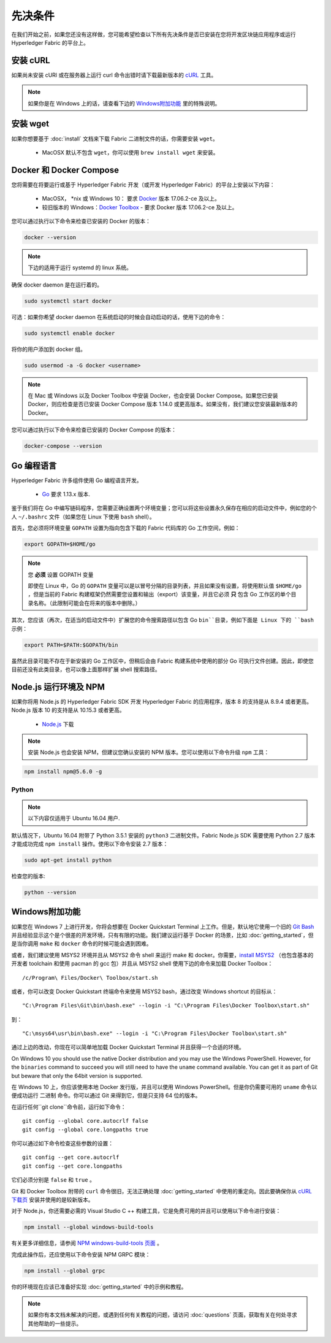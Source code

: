 先决条件
========================

在我们开始之前，如果您还没有这样做，您可能希望检查以下所有先决条件是否已安装在您将开发区块链应用程序或运行 Hyperledger Fabric 的平台上。

安装 cURL
------------

如果尚未安装 cURl 或在服务器上运行 curl 命令出错时请下载最新版本的 `cURL <https://curl.haxx.se/download.html>`__ 工具。

.. note:: 如果你是在 Windows 上的话，请查看下边的 `Windows附加功能`_ 里的特殊说明。

安装 wget
------------

如果你想要基于 :doc:`install` 文档来下载 Fabric 二进制文件的话，你需要安装 ``wget``。

  - MacOSX 默认不包含 ``wget``，你可以使用 ``brew install wget`` 来安装。

Docker 和 Docker Compose
------------------------------------

您将需要在将要运行或基于 Hyperledger Fabric 开发（或开发 Hyperledger Fabric）的平台上安装以下内容：

  - MacOSX， \*nix 或 Windows 10： 要求 `Docker <https://www.docker.com/get-docker>`__ 版本 17.06.2-ce 及以上。
  - 较旧版本的 Windows：`Docker
    Toolbox <https://docs.docker.com/toolbox/toolbox_install_windows/>`__ - 要求 Docker 版本 17.06.2-ce 及以上。

您可以通过执行以下命令来检查已安装的 Docker 的版本：

.. code:: bash

  docker --version

.. note:: 下边的适用于运行 systemd 的 linux 系统。

确保 docker daemon 是在运行着的。

.. code:: bash

  sudo systemctl start docker

可选：如果你希望 docker daemon 在系统启动的时候会自动启动的话，使用下边的命令：

.. code:: bash

  sudo systemctl enable docker

将你的用户添加到 docker 组。

.. code:: bash

  sudo usermod -a -G docker <username>

.. note:: 在 Mac 或 Windows 以及 Docker Toolbox 中安装 Docker，也会安装 Docker Compose。如果您已安装 Docker，则应检查是否已安装 Docker Compose 版本 1.14.0 或更高版本。如果没有，我们建议您安装最新版本的 Docker。

您可以通过执行以下命令来检查已安装的 Docker Compose 的版本：

.. code:: bash

  docker-compose --version

.. _Golang:

Go 编程语言
---------------------------------

Hyperledger Fabric 许多组件使用 Go 编程语言开发。

  - `Go <https://golang.org/dl/>`__ 要求 1.13.x 版本.

鉴于我们将在 Go 中编写链码程序，您需要正确设置两个环境变量；您可以将这些设置永久保存在相应的启动文件中，例如您的个人 ``~/.bashrc`` 文件（如果您在 Linux 下使用 ``bash`` shell）。

首先，您必须将环境变量 ``GOPATH`` 设置为指向包含下载的 Fabric 代码库的 Go 工作空间，例如：

.. code:: bash

  export GOPATH=$HOME/go

.. note:: 您 **必须** 设置 GOPATH 变量

  即使在 Linux 中，Go 的 ``GOPATH`` 变量可以是以冒号分隔的目录列表，并且如果没有设置，将使用默认值 ``$HOME/go`` ，但是当前的 Fabric 构建框架仍然需要您设置和输出（export）该变量，并且它必须 **只** 包含 Go 工作区的单个目录名称。（此限制可能会在将来的版本中删除。）

其次，您应该（再次，在适当的启动文件中）扩展您的命令搜索路径以包含 Go ``bin``目录，例如下面是 Linux 下的 ``bash`` 示例：

.. code:: bash

  export PATH=$PATH:$GOPATH/bin

虽然此目录可能不存在于新安装的 Go 工作区中，但稍后会由 Fabric 构建系统中使用的部分 Go 可执行文件创建。因此，即使您目前还没有此类目录，也可以像上面那样扩展 shell 搜索路径。

Node.js 运行环境及 NPM
------------------------------------------------------------

如果你将用 Node.js 的 Hyperledger Fabric SDK 开发 Hyperledger Fabric 的应用程序，版本 8 的支持是从 8.9.4 或者更高。Node.js 版本 10 的支持是从 10.15.3 或者更高。

  - `Node.js <https://nodejs.org/en/download/>`__ 下载

.. note:: 安装 Node.js 也会安装 NPM，但建议您确认安装的 NPM 版本。您可以使用以下命令升级 ``npm`` 工具：

.. code:: bash

  npm install npm@5.6.0 -g

Python
^^^^^^

.. note:: 以下内容仅适用于 Ubuntu 16.04 用户.

默认情况下，Ubuntu 16.04 附带了 Python 3.5.1 安装的 ``python3`` 二进制文件。Fabric Node.js SDK 需要使用 Python 2.7 版本才能成功完成 ``npm install`` 操作。使用以下命令安装 2.7 版本：

.. code:: bash

  sudo apt-get install python

检查您的版本:

.. code:: bash

  python --version

.. _windows-extras:

Windows附加功能
------------------------------------------

如果您在 Windows 7 上进行开发，你将会想要在 Docker Quickstart Terminal 上工作。但是，默认地它使用一个旧的 `Git Bash <https://git-scm.com/downloads>`__ 并且经验显示这个是个很差的开发环境，只有有限的功能。我们建议运行基于 Docker 的场景，比如 :doc:`getting_started`，但是当你调用 ``make`` 和 ``docker`` 命令的时候可能会遇到困难。

或者，我们建议使用 MSYS2 环境并且从 MSYS2 命令 shell 来运行 make 和 docker。你需要，`install MSYS2 <https://github.com/msys2/msys2/wiki/MSYS2-installation>`__ （也包含基本的开发者 toolchain 和使用 pacman 的 gcc 包）并且从 MSYS2 shell 使用下边的命令来加载 Docker Toolbox：

::

   /c/Program\ Files/Docker\ Toolbox/start.sh

或者，你可以改变 Docker Quickstart 终端命令来使用 MSYS2 bash，通过改变 Windows shortcut 的目标从：

::

   "C:\Program Files\Git\bin\bash.exe" --login -i "C:\Program Files\Docker Toolbox\start.sh"

到：

::

   "C:\msys64\usr\bin\bash.exe" --login -i "C:\Program Files\Docker Toolbox\start.sh"

通过上边的改动，你现在可以简单地加载 Docker Quickstart Terminal 并且获得一个合适的环境。

On Windows 10 you should use the native Docker distribution and you
may use the Windows PowerShell. However, for the ``binaries``
command to succeed you will still need to have the ``uname`` command
available. You can get it as part of Git but beware that only the
64bit version is supported.

在 Windows 10 上，你应该使用本地 Docker 发行版，并且可以使用 Windows PowerShell。但是你仍需要可用的 ``uname`` 命令以便成功运行 ``二进制`` 命令。你可以通过 Git 来得到它，但是只支持 64 位的版本。

在运行任何``git clone``命令前，运行如下命令：
::

    git config --global core.autocrlf false
    git config --global core.longpaths true

你可以通过如下命令检查这些参数的设置：

::

    git config --get core.autocrlf
    git config --get core.longpaths

它们必须分别是 ``false`` 和 ``true`` 。

Git 和 Docker Toolbox 附带的 ``curl`` 命令很旧，无法正确处理 :doc:`getting_started` 中使用的重定向。因此要确保你从 `cURL 下载页 <https://curl.haxx.se/download.html>`__ 安装并使用的是较新版本。

对于 Node.js，你还需要必需的 Visual Studio C ++ 构建工具，它是免费可用的并且可以使用以下命令进行安装：

.. code:: bash

	  npm install --global windows-build-tools

有关更多详细信息，请参阅 `NPM windows-build-tools 页面 <https://www.npmjs.com/package/windows-build-tools>`__ 。

完成此操作后，还应使用以下命令安装 NPM GRPC 模块：

.. code:: bash

	  npm install --global grpc

你的环境现在应该已准备好实现 :doc:`getting_started` 中的示例和教程。

.. note:: 如果你有本文档未解决的问题，或遇到任何有关教程的问题，请访问 :doc:`questions` 页面，获取有关在何处寻求其他帮助的一些提示。

.. Licensed under Creative Commons Attribution 4.0 International License
   https://creativecommons.org/licenses/by/4.0/
